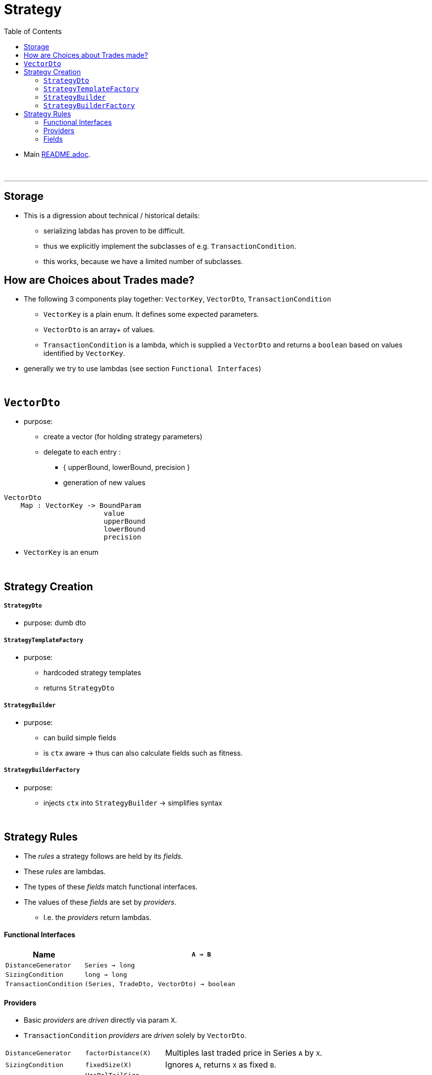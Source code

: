 = Strategy
:toc:
:toclevels: 5
:stylesheet: ../../shared/adoc-styles.css

====
* Main link:../README.adoc[README.adoc].
====

{empty} +

'''

== Storage
* This is a digression about technical / historical details:
** serializing labdas has proven to be difficult.
** thus we explicitly implement the subclasses of e.g. `TransactionCondition`.
** this works, because we have a limited number of subclasses.

==  How are Choices about Trades made?

* The following 3 components play together: `VectorKey`, `VectorDto`, `TransactionCondition`
** `VectorKey` is a plain enum.
It defines some expected parameters.
** `VectorDto` is an array+ of values.
** `TransactionCondition` is a lambda, which is supplied a `VectorDto` and returns a `boolean` based on values identified by `VectorKey`.




* generally we try to use lambdas (see section `Functional Interfaces`)


{empty} +

== `VectorDto`
* purpose:
** create a vector (for holding strategy parameters)
** delegate to each entry :
*** { upperBound, lowerBound, precision }
*** generation of new values

[source]
VectorDto
    Map : VectorKey -> BoundParam
                        value
                        upperBound
                        lowerBound
                        precision

* `VectorKey` is an enum

{empty} +

== Strategy Creation

===== `StrategyDto`
* purpose: dumb dto

===== `StrategyTemplateFactory`
* purpose:
** hardcoded strategy templates
** returns `StrategyDto`

===== `StrategyBuilder`
* purpose:
** can build simple fields
** is `ctx` aware ->  thus can also calculate fields such as fitness.

===== `StrategyBuilderFactory`
* purpose:
** injects `ctx` into `StrategyBuilder` -> simplifies syntax

{empty} +

== Strategy Rules
* The _rules_ a strategy follows are held by its _fields_.
* These _rules_ are lambdas.
* The types of these _fields_ match functional interfaces.
* The values of these _fields_ are set by _providers_.
** I.e. the _providers_ return lambdas.


==== Functional Interfaces

[%header,cols="1,3"]
|===
| Name | `A -> B`
| `DistanceGenerator` | `Series -> long`
| `SizingCondition` | `long -> long`
| `TransactionCondition` | `(Series, TradeDto, VectorDto) -> boolean`
|===

==== Providers
* Basic _providers_ are _driven_ directly via param `X`.
* `TransactionCondition` _providers_ are  _driven_ solely by `VectorDto`.

[cols="1,1,2"]
|===
| `DistanceGenerator` | `factorDistance(X)` | Multiples last traded price in Series `A` by `X`.
| `SizingCondition` |  `fixedSize(X)` | Ignores `A`, returns `X` as fixed `B`.
.7+| `TransactionCondition` | `HasBolTailSize` |
| `HasFavorableSide` |
| `HasRsiRadius` |
| `HasTailDepth` |
| `HasTrend` |
| `StopLossAtBol` |
| `StopLossAtMa` |
|===

==== Fields

[%header,cols="1,1,6"]
|===
| Functional Iface | Strategy Field | Purpose
.4+| `DistanceGenerator` | `sellDistance` | When selling, usually must _bid_ higher, to guarantee execution. `sellDistance` determines _how much_ higher the bid should be.
| `buyDistance` | When buying, usually must _bid_ lower, to guarantee execution. `buyDistance` determines _how much_ lower the bid should be.
| `maxOptionDistance` | TODO
| `minOptionDistance` | TODO
.2+| `SizingCondition`  |  `sizingInCondition` | TODO
|  `sizingOutCondition` | TODO
.4+| `TransactionCondition` | `callBuyCondition` | TODO
| `callSellCondition` | TODO
| `putBuyCondition` | TODO
| `putSellCondition` | TODO

|===

{empty} +
{empty} +
{empty} +
{empty} +
{empty} +




















